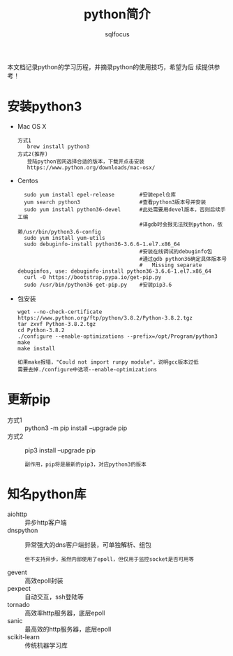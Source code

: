 #+TITLE: python简介
#+AUTHOR: sqlfocus

本文档记录python的学习历程，并摘录python的使用技巧，希望为后
续提供参考！

* 安装python3
- Mac OS X
  : 方式1
  :    brew install python3
  : 方式2(推荐)
  :    登陆python官网选择合适的版本，下载并点击安装
  :    https://www.python.org/downloads/mac-osx/
- Centos
  :   sudo yum install epel-release        #安装epel仓库
  :   yum search python3                   #查看python3版本号并安装
  :   sudo yum install python36-devel      #此处需要用devel版本，否则后续手工编
  :                                        #译gdb时会报无法找到python，依赖/usr/bin/python3.6-config
  :   sudo yum install yum-utils
  :   sudo debuginfo-install python36-3.6.6-1.el7.x86_64
  :                                        #安装在线调试的debuginfo包
  :                                        #通过gdb python36确定具体版本号
  :                                        #   Missing separate debuginfos, use: debuginfo-install python36-3.6.6-1.el7.x86_64
  :   curl -O https://bootstrap.pypa.io/get-pip.py
  :   sudo /usr/bin/python36 get-pip.py    #安装pip3.6
- 包安装
  : wget --no-check-certificate https://www.python.org/ftp/python/3.8.2/Python-3.8.2.tgz
  : tar zxvf Python-3.8.2.tgz
  : cd Python-3.8.2
  : ./configure --enable-optimizations --prefix=/opt/Program/python3
  : make
  : make install
  :
  : 如果make报错，"Could not import runpy module"，说明gcc版本过低
  : 需要去掉./configure中选项--enable-optimizations

* 更新pip
- 方式1 :: python3 -m pip install --upgrade pip
- 方式2 :: pip3 install --upgrade pip
  : 副作用，pip将是最新的pip3，对应python3的版本

* 知名python库
- aiohttp          :: 异步http客户端
- dnspython        :: 异常强大的dns客户端封装，可单独解析、组包
   : 但不支持异步，虽然内部使用了epoll，但仅用于监控socket是否可用等
- gevent           :: 高效epoll封装
- pexpect          :: 自动交互，ssh登陆等
- tornado          :: 高效率http服务器，底层epoll
- sanic            :: 最高效的http服务器，底层epoll
- scikit-learn     :: 传统机器学习库


